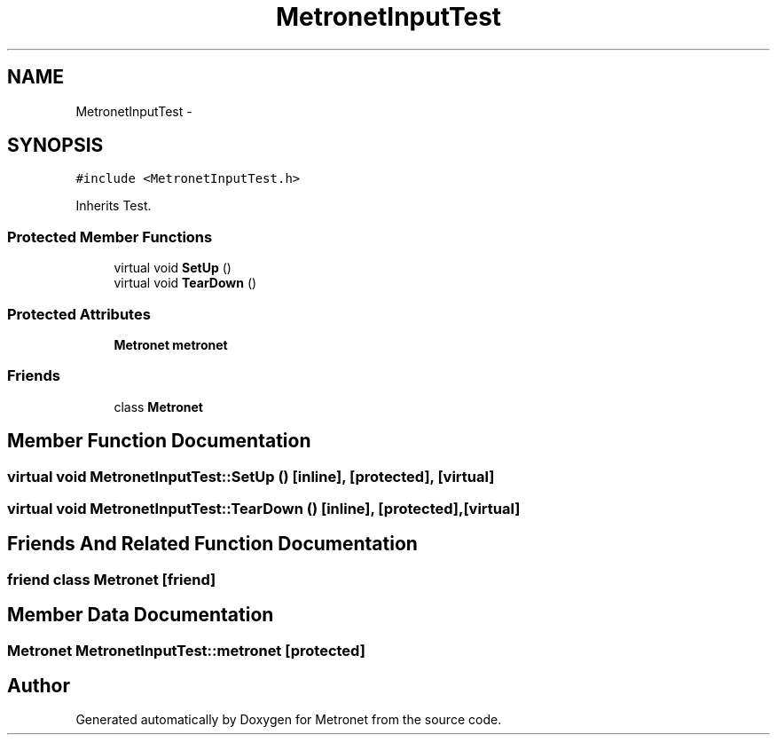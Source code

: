 .TH "MetronetInputTest" 3 "Thu Mar 16 2017" "Metronet" \" -*- nroff -*-
.ad l
.nh
.SH NAME
MetronetInputTest \- 
.SH SYNOPSIS
.br
.PP
.PP
\fC#include <MetronetInputTest\&.h>\fP
.PP
Inherits Test\&.
.SS "Protected Member Functions"

.in +1c
.ti -1c
.RI "virtual void \fBSetUp\fP ()"
.br
.ti -1c
.RI "virtual void \fBTearDown\fP ()"
.br
.in -1c
.SS "Protected Attributes"

.in +1c
.ti -1c
.RI "\fBMetronet\fP \fBmetronet\fP"
.br
.in -1c
.SS "Friends"

.in +1c
.ti -1c
.RI "class \fBMetronet\fP"
.br
.in -1c
.SH "Member Function Documentation"
.PP 
.SS "virtual void MetronetInputTest::SetUp ()\fC [inline]\fP, \fC [protected]\fP, \fC [virtual]\fP"

.SS "virtual void MetronetInputTest::TearDown ()\fC [inline]\fP, \fC [protected]\fP, \fC [virtual]\fP"

.SH "Friends And Related Function Documentation"
.PP 
.SS "friend class \fBMetronet\fP\fC [friend]\fP"

.SH "Member Data Documentation"
.PP 
.SS "\fBMetronet\fP MetronetInputTest::metronet\fC [protected]\fP"


.SH "Author"
.PP 
Generated automatically by Doxygen for Metronet from the source code\&.
